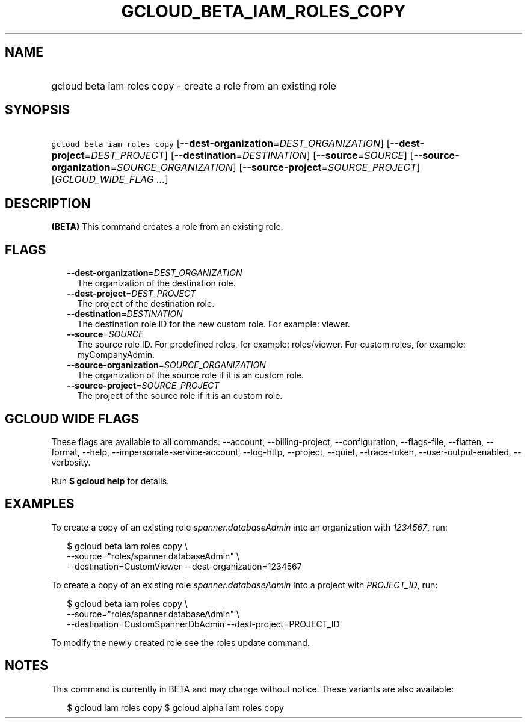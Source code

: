 
.TH "GCLOUD_BETA_IAM_ROLES_COPY" 1



.SH "NAME"
.HP
gcloud beta iam roles copy \- create a role from an existing role



.SH "SYNOPSIS"
.HP
\f5gcloud beta iam roles copy\fR [\fB\-\-dest\-organization\fR=\fIDEST_ORGANIZATION\fR] [\fB\-\-dest\-project\fR=\fIDEST_PROJECT\fR] [\fB\-\-destination\fR=\fIDESTINATION\fR] [\fB\-\-source\fR=\fISOURCE\fR] [\fB\-\-source\-organization\fR=\fISOURCE_ORGANIZATION\fR] [\fB\-\-source\-project\fR=\fISOURCE_PROJECT\fR] [\fIGCLOUD_WIDE_FLAG\ ...\fR]



.SH "DESCRIPTION"

\fB(BETA)\fR This command creates a role from an existing role.



.SH "FLAGS"

.RS 2m
.TP 2m
\fB\-\-dest\-organization\fR=\fIDEST_ORGANIZATION\fR
The organization of the destination role.

.TP 2m
\fB\-\-dest\-project\fR=\fIDEST_PROJECT\fR
The project of the destination role.

.TP 2m
\fB\-\-destination\fR=\fIDESTINATION\fR
The destination role ID for the new custom role. For example: viewer.

.TP 2m
\fB\-\-source\fR=\fISOURCE\fR
The source role ID. For predefined roles, for example: roles/viewer. For custom
roles, for example: myCompanyAdmin.

.TP 2m
\fB\-\-source\-organization\fR=\fISOURCE_ORGANIZATION\fR
The organization of the source role if it is an custom role.

.TP 2m
\fB\-\-source\-project\fR=\fISOURCE_PROJECT\fR
The project of the source role if it is an custom role.


.RE
.sp

.SH "GCLOUD WIDE FLAGS"

These flags are available to all commands: \-\-account, \-\-billing\-project,
\-\-configuration, \-\-flags\-file, \-\-flatten, \-\-format, \-\-help,
\-\-impersonate\-service\-account, \-\-log\-http, \-\-project, \-\-quiet,
\-\-trace\-token, \-\-user\-output\-enabled, \-\-verbosity.

Run \fB$ gcloud help\fR for details.



.SH "EXAMPLES"

To create a copy of an existing role \f5\fIspanner.databaseAdmin\fR\fR into an
organization with \f5\fI1234567\fR\fR, run:

.RS 2m
$ gcloud beta iam roles copy \e
    \-\-source="roles/spanner.databaseAdmin" \e
    \-\-destination=CustomViewer \-\-dest\-organization=1234567
.RE

To create a copy of an existing role \f5\fIspanner.databaseAdmin\fR\fR into a
project with \f5\fIPROJECT_ID\fR\fR, run:

.RS 2m
$ gcloud beta iam roles copy \e
    \-\-source="roles/spanner.databaseAdmin" \e
    \-\-destination=CustomSpannerDbAdmin \-\-dest\-project=PROJECT_ID
.RE

To modify the newly created role see the roles update command.



.SH "NOTES"

This command is currently in BETA and may change without notice. These variants
are also available:

.RS 2m
$ gcloud iam roles copy
$ gcloud alpha iam roles copy
.RE

